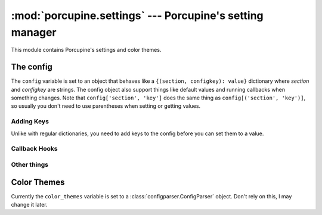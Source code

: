 :mod:`porcupine.settings` --- Porcupine's setting manager
=========================================================

.. module:: porcupine.settings

This module contains Porcupine's settings and color themes.


The config
----------

The ``config`` variable is set to an object that behaves like a
``{(section, configkey): value}`` dictionary where *section* and
*configkey* are strings. The config object also support things like
default values and running callbacks when something changes. Note that
``config['section', 'key']`` does the same thing as
``config[('section', 'key')]``, so usually you don't need to use
parentheses when setting or getting values.

Adding Keys
^^^^^^^^^^^

Unlike with regular dictionaries, you need to add keys to the config
before you can set them to a value.

..  documenting methods from an instance like this seems to work,
    i'll fix this if this breaks in a newer sphinx
.. automethod:: porcupine.settings.config.add_key
.. automethod:: porcupine.settings.config.add_bool_key
.. automethod:: porcupine.settings.config.add_int_key

Callback Hooks
^^^^^^^^^^^^^^

.. attribute:: hooks

    A ``{(section, key): hook}`` dictionary where the hooks are
    :class:`utils.CallbackHook <porcupine.utils.CallbackHook>` objects.
    When a value is set, the matching callback hook is ran with the new
    value as the only argument.

.. automethod:: porcupine.settings.config.connect
.. automethod:: porcupine.settings.config.disconnect

.. attribute:: anything_changed_hook

    Callbacks connected to this
    :class:`CallbackHook <porcupine.utils.CallbackHook>` are ran like
    ``callback(section, key, value)`` when anything is set to the
    config.

Other things
^^^^^^^^^^^^

.. automethod:: porcupine.settings.config.reset
.. autoexception:: porcupine.settings.InvalidValue


Color Themes
------------

Currently the ``color_themes`` variable is set to a
:class:`configparser.ConfigParser` object. Don't rely on this, I may
change it later.
